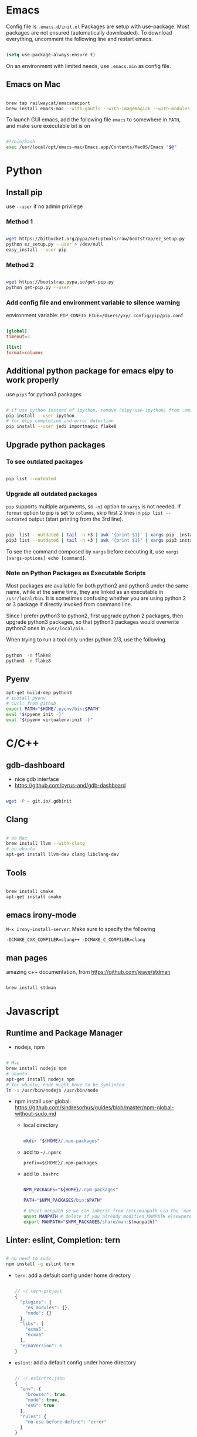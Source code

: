
* Emacs

Config file is =.emacs.d/init.el=
Packages are setup with use-package. Most packages are not ensured
(automatically downloaded). To download everything, uncomment the
following line and restart emacs.

#+BEGIN_SRC emacs-lisp

  (setq use-package-always-ensure t)

#+END_SRC

On an environment with limited needs, use =.emacs.min= as config
file.

** Emacs on Mac

#+BEGIN_SRC sh

  brew tap railwaycat/emacsmacport
  brew install emacs-mac --with-gnutls --with-imagemagick --with-modules --with-xml2 --with-modern-icon

#+END_SRC

To launch GUI emacs, add the following file =emacs= to somewhere in =PATH=,
and make sure executable bit is on

#+BEGIN_SRC bash

  #!/bin/bash
  exec /usr/local/opt/emacs-mac/Emacs.app/Contents/MacOS/Emacs "$@"

#+END_SRC


* Python

** Install pip

use =--user= if no admin privilege

*** Method 1

#+BEGIN_SRC sh

  wget https://bitbucket.org/pypa/setuptools/raw/bootstrap/ez_setup.py
  python ez_setup.py --user > /dev/null
  easy_install --user pip

#+END_SRC

*** Method 2

#+BEGIN_SRC sh

  wget https://bootstrap.pypa.io/get-pip.py
  python get-pip.py --user

#+END_SRC

*** Add config file and environment variable to silence warning

environment variable: =PIP_CONFIG_FILE=/Users/yxy/.config/pip/pip.conf=

#+BEGIN_SRC conf

  [global]
  timeout=3

  [list]
  format=columns

#+END_SRC


** Additional python package for emacs elpy to work properly

use =pip3= for python3 packages

#+BEGIN_SRC sh

  # if use python instead of ipython, remove (elpy-use-ipython) from .emacs
  pip install --user ipython
  # for elpy completion and error detection
  pip install --user jedi importmagic flake8

#+END_SRC


** Upgrade python packages

*** To see outdated packages

#+BEGIN_SRC sh

  pip list --outdated

#+END_SRC

*** Upgrade all outdated packages

=pip= supports multiple arguments, so =-n1= option to =xargs= is not needed.
If =format= option to pip is set to =columns=, skip first 2 lines in
=pip list --outdated= output (start printing from the 3rd line).

#+BEGIN_SRC sh

  pip  list --outdated | tail -n +3 | awk '{print $1}' | xargs pip  install -U
  pip3 list --outdated | tail -n +3 | awk '{print $1}' | xargs pip3 install -U

#+END_SRC

To see the command composed by =xargs= before executing it,
use =xargs [xargs-options] echo [command]=.

*** Note on Python Packages as Executable Scripts

Most packages are available for both python2 and python3 under the same name,
while at the same time, they are linked as an executable in =/usr/local/bin=.
It is sometimes confusing whether you are using python 2 or 3 package if
directly invoked from command line.

Since I prefer python3 to python2, first upgrade python 2 packages,
then upgrade python3 packages, so that python3 packages would overwrite
python2 ones in =/usr/local/bin=.

When trying to run a tool only under python 2/3, use the following.

#+BEGIN_SRC sh

  python  -m flake8
  python3 -m flake8

#+END_SRC


** Pyenv

#+BEGIN_SRC sh
  apt-get build-dep python3
  # install pyenv
  # curl: from github
  export PATH="$HOME/.pyenv/bin:$PATH"
  eval "$(pyenv init -)"
  eval "$(pyenv virtualenv-init -)"
#+END_SRC


* C/C++

** gdb-dashboard

 - nice gdb interface
 - https://github.com/cyrus-and/gdb-dashboard

#+BEGIN_SRC sh

  wget -P ~ git.io/.gdbinit

#+END_SRC

** Clang

#+BEGIN_SRC sh

  # on Mac
  brew install llvm --with-clang
  # on ubuntu
  apt-get install llvm-dev clang libclang-dev

#+END_SRC

** Tools

#+BEGIN_SRC sh

  brew install cmake
  apt-get install cmake

#+END_SRC

** emacs irony-mode

=M-x irony-install-server=: Make sure to specify the following

#+BEGIN_EXAMPLE
-DCMAKE_CXX_COMPILER=clang++ -DCMAKE_C_COMPILER=clang
#+END_EXAMPLE

** man pages

amazing c++ documentation, from https://github.com/jeaye/stdman

#+BEGIN_SRC sh

  brew install stdman

#+END_SRC


* Javascript

** Runtime and Package Manager

 - nodejs, npm

#+BEGIN_SRC sh

  # Mac
  brew install nodejs npm
  # ubuntu
  apt-get install nodejs npm
  # for ubuntu, node might have to be symlinked
  ln -s /usr/bin/nodejs /usr/bin/node

#+END_SRC

 - npm install user global:
   https://github.com/sindresorhus/guides/blob/master/npm-global-without-sudo.md

   - local directory

     #+BEGIN_SRC sh

       mkdir "${HOME}/.npm-packages"

     #+END_SRC

   - add to =~/.npmrc=
     #+BEGIN_EXAMPLE
     prefix=${HOME}/.npm-packages
     #+END_EXAMPLE

   - add to =.bashrc=
     #+BEGIN_SRC sh

       NPM_PACKAGES="${HOME}/.npm-packages"

       PATH="$NPM_PACKAGES/bin:$PATH"

       # Unset manpath so we can inherit from /etc/manpath via the `manpath` command
       unset MANPATH # delete if you already modified MANPATH elsewhere in your config
       export MANPATH="$NPM_PACKAGES/share/man:$(manpath)"

     #+END_SRC

** Linter: eslint, Completion: tern

#+BEGIN_SRC sh

  # no need to sudo
  npm install -g eslint tern

#+END_SRC

 - =tern=: add a default config under home directory
   #+BEGIN_SRC javascript

     // ~/.tern-project
     {
       "plugins": {
         "es_modules": {},
         "node": {}
       },
       "libs": [
         "ecma5",
         "ecma6"
       ],
       "ecmaVersion": 6
     }

   #+END_SRC

 - =eslint=: add a default config under home directory
   #+BEGIN_SRC javascript

     // ~/.eslintrc.json
     {
       "env": {
         "browser": true,
         "node": true,
         "es6": true
       },
       "rules": {
         "no-use-before-define": "error"
       }
     }

   #+END_SRC


* Bash Powerline

#+BEGIN_SRC sh

  pip install powerline-status

#+END_SRC

more stuff to do
 - http://powerline.readthedocs.io/en/master/usage/shell-prompts.html#bash-prompt
 - fonts
 - http://powerline.readthedocs.io/en/master/configuration.html#quick-setup-guide
 - potiential problem:
   - exit code, git status not showing up
     - add =~/.config/powerline/config.json=
     - set
         : shell.theme = "default_leftonly"


* Shell Scripting

** shellcheck

#+BEGIN_SRC sh

  brew install shellcheck
  apt-get install shellcheck

#+END_SRC


* Ruby

#+BEGIN_SRC sh

  gem install pry robocop jekyll

#+END_SRC


* Linux (mac)

** ip command

For mac, emulate =ip= from Linux

#+BEGIN_SRC sh

  brew tap brona/iproute2mac
  brew install iproute2mac

#+END_SRC
